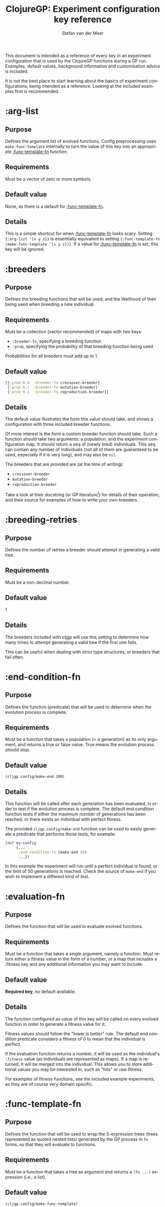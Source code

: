 #+TITLE:     ClojureGP: Experiment configuration key reference
#+AUTHOR:    Stefan van der Meer
#+EMAIL:     stefanvandermeerREMOVE@THISgmail.com
#+LANGUAGE:  en
#+OPTIONS:   H:2 num:nil toc:1 \n:nil @:t ::t |:t ^:t -:t f:t *:t <:t
#+OPTIONS:   TeX:t LaTeX:nil skip:nil d:nil todo:t pri:nil tags:not-in-toc
#+INFOJS_OPT: view:nil toc:nil ltoc:t mouse:underline buttons:0 path:http://orgmode.org/org-info.js
#+EXPORT_SELECT_TAGS: export
#+EXPORT_EXCLUDE_TAGS: noexport
#+LINK_UP:   
#+LINK_HOME: 
#+STYLE: <link rel="stylesheet" type="text/css" href="docstyle.css" />
#+STYLE: <style type="text/css">
#+STYLE: .outline-2 { border: 1px solid #EEE; margin-bottom: 0.2em; }
#+STYLE: .outline-3 { padding-left: 1em; }
#+STYLE: .outline-3 p { margin-top: 0.5em; padding-left: 0.25em; }
#+STYLE: h2 { margin-top: 0; padding: 0.1em; background: #CEF;
#+STYLE:    }
#+STYLE: h3 { font-size: 10pt; margin-bottom: 1pt; }
#+STYLE: </style>

This document is intended as a reference of every key in an experiment
configuration that is used by the ClojureGP functions during a GP run. Examples,
default values, background information and customisation advice is included.

It is not the best place to start learning about the basics of experiment
configurations, being intended as a reference. Looking at the included examples
first is recommended.

* :arg-list
# <<:arg-list>>
** Purpose
Defines the argument list of evolved functions. Config preprocessing uses
=make-func-template= internally to turn the value of this key into an
appropriate [[:func-template-fn]] function.
** Requirements
Must be a vector of zero or more symbols.
** Default value
None, as there is a default for [[:func-template-fn]].
** Details
This is a simple shortcut for when [[:func-template-fn]] looks scary. Setting
={:arg-list '[x y z]}= is essentially equivalent to setting ={:func-template-fn
(make-func-template '[x y z])}=. If a value for [[:func-template-fn]] is set, this
key will be ignored.

* :breeders
# <<:breeders>>
** Purpose
Defines the breeding functions that will be used, and the likelihood of their
being used when breeding a new individual.
** Requirements
Must be a collection (vector recommended) of maps with two keys:
- =:breeder-fn=, specifying a breeding function
- =:prob=, specifying the probability of that breeding function being used

Probabilities for all breeders must add up to 1.
** Default value
#+BEGIN_SRC clojure
[{:prob 0.8  :breeder-fn crossover-breeder}
 {:prob 0.1  :breeder-fn mutation-breeder}
 {:prob 0.1  :breeder-fn reproduction-breeder}]
#+END_SRC
** Details
The default value illustrates the form this value should take, and shows a
configuration with three included breeder functions.

Of more interest is the form a custom breeder function should take. Such a
function should take two arguments: a population, and the experiment
configuration map. It should return a seq of (newly bred) individuals. This seq
can contain any number of individuals (not all of them are guaranteed to be
used, especially if it is very long), and may also be =nil=.

The breeders that are provided are (at the time of writing):
  - =crossover-breeder=
  - =mutation-breeder=
  - =reproduction-breeder=

Take a look at their docstring (or GP literature[fn:gpfg]) for details of their
operation, and their source for examples of how to write your own breeders.

* :breeding-retries
# <<:breeding-retries>>
** Purpose
Defines the number of retries a breeder should attempt in generating a valid
tree.
** Requirements
Must be a non-decimal number.
** Default value
1
** Details
The breeders included with cljgp will use this setting to determine how many
times to attempt generating a valid tree if the first one fails.

This can be useful when dealing with strict type structures, or breeders that
fail often.


* :end-condition-fn
# <<:end-condition-fn>>
** Purpose
Defines the function (predicate) that will be used to determine when the
evolution process is complete.
** Requirements
Must be a function that takes a population (= a generation) as its only
argument, and returns a true or false value. True means the evolution process
should stop.
** Default value
=(cljgp.config/make-end 100)=
** Details
This function will be called after each generation has been evaluated, in order
to test if the evolution process is complete. The default end condition function
tests if either the maximum number of generations has been reached, or there
exists an individual with perfect fitness.

The provided =cljgp.config/make-end= function can be used to easily generate a
predicate that performs those tests, for example:
#+BEGIN_SRC clojure
(def my-config
     {...
      :end-condition-fn (make-end 50)
      ...})
#+END_SRC

In this example the experiment will run until a perfect individual is found, or
the limit of 50 generations is reached. Check the source of =make-end= if you
wish to implement a different kind of test.


* :evaluation-fn
# <<:evaluation-fn>>
** Purpose
Defines the function that will be used to evaluate evolved functions.
** Requirements
Must be a function that takes a single argument, namely a function.
Must return either a fitness value in the form of a number, or a map that
includes a :fitness key and any additional information you may want to include.
** Default value
*Required key*, no default available.
** Details
The function configured as value of this key will be called on every evolved
function in order to generate a fitness value for it.

Fitness values should follow the "lower is better" rule. The default end
condition predicate considers a fitness of 0 to mean that the individual is
perfect.

If the evaluation function returns a number, it will be used as the individual's
=:fitness= value (as individuals are represented as maps). If a map is returned,
it will be merged into the individual. This allows you to store additional
values you may be interested in, such as "hits" or raw fitness.

For examples of fitness functions, see the included example experiments, as they
are of course very domain specific.

* :func-template-fn
# <<:func-template-fn>>
** Purpose
Defines the function that will be used to wrap the S-expression trees (trees
represented as quoted nested lists) generated by the GP process in =fn= forms,
so that they will evaluate to functions.
** Requirements
Must be a function that takes a tree as argument and returns a =(fn ...)=
expression (i.e., a list).
** Default value
=(cljgp.config/make-func-template)=
** Details
This is a complex configuration option, but for most uses the provided
=cljgp.config/make-func-template= function can be used to easily generate a
function that can be used as the value for it.

The background of this option is the following: all individuals consist of a
function expression (and some other values), which is compiled to a function
using =eval= during the evaluation phase of the GP process. This function is
passed to the user-defined evaluation function, which can then apply it to test
its fitness. It can be useful to customise the function expression, for example
to define an argument list, or to name the function.

By defining an argument list, it becomes very easy to pass in values to the
evolved function, and basically treat it as a "real" Clojure function. Naming
the function could be useful for evolving recursive functions. These two
possibilities are easy to access by using the previously mentioned
=make-func-template= function. It is used as follows:
#+BEGIN_SRC clojure
(def my-config
     {...
      :func-template-fn (make-func-template foo '[x y])
      ...})
#+END_SRC

When using the function-templating function (what a name...) generated there,
all individuals will compile to a function called =foo=, with =x= and =y= as
arguments. Their function expression will look something like =(fn foo [x y]
...)=.

In your evaluation function, you could then call them
as follows:
#+BEGIN_SRC clojure
(defn my-evaluation
  [evolved-func]
  (let [result (evolved-func 100 3.14)]
    ...))
#+END_SRC

This is much more convenient than using =binding= to pass in values.

An advanced usage could be to wrap each individual's expression tree in a macro
that performs some sort of preprocessing, for example. See the source of
=make-func-template= for details of what a custom template-fn should return.

* :function-set
# <<:function-set>>
** Purpose
Defines the set of functions available to the GP process, and their relevant
properties.
** Requirements
Must be a sequence of symbols. The symbols must have metadata that defines the
=:gp-type= and =:gp-arg-types= keys. The value for =:gp-type= must be a valid
type (keyword, Java class, or nil), and the value for =:gp-arg-types= must be a
sequence of valid types.
** Default value
*Required key*, no default available.
** Details
The =:function-set= key defines a collection of symbols. These symbols will be
used by the GP process at function positions in the generated trees (in tree
terms: non-terminal or non-leaf nodes). To do this, the type of the function
symbol, the number of arguments, and the required type of the arguments has to
be defined. This is achieved through the =:gp-type= metadata key, which defines
the type of the function, and the =:gp-arg-types= metadata key, which must
define a positional sequence of argument types. This is best illustrated with an
example.

Let's say we want to use Clojure's standard =nth= function in an experiment. We
could define it as follows in the experiment configuration:
#+BEGIN_SRC clojure
(def my-config
     {:function-set [(primitive `nth {:gp-type ::element
				      :gp-arg-types [::index ::seq]})
		     ...]})
#+END_SRC

The =primitive= function simply takes a symbol and map as argument, and returns
the symbol with the map as metadata (think =with-meta= with a more fitting name
for this purpose).

Note the backquoting of the symbol: using just =nth= will not work, as that
would be the /value/ of =nth=, i.e., the function itself. Using a normal quote,
@<code>'nth@</code>, would work in this case, but keep in mind that the symbol
is resolved to its namespace in an =eval= call in the =cljgp.evaluation=
namespace. This will not cause problems for Clojure functions, but any functions
you define will not be available, causing errors. For that reason it is a good
habit to always backtick symbols so that they are namespaced correctly, unless
they will be locals (i.e., they will be passed in as argument).

Back to the function arguments. Clojure's =nth= function takes an index as first
argument, and a sequence as second, and returns the element in the sequence at
the index. Using the given definition, the GP process will only use =nth= in a
tree at a position where a node of type =::element= is allowed. Then, as its
first argument only nodes of type =::index= will be used, and any node that may
be considered as its second argument must be of type =::seq=.

These type relations are tested using =isa?=, which means you can use Clojure's
powerful ad hoc hierarchy functionality to define your own type hierarchy. Java
class identifiers can also be used.

The value of =nil= can also be used as type, though it is only useful for
performing a GP run without any type restrictions, by using =nil= for all
types. Because =isa?= is used for type checking, and the only combination with
=nil= for which it returns true is =(isa? nil nil)=, its use is identical to
using a keyword that is not part of a hierarchy. Hence, it is almost always a
better idea to use a keyword (for example, =::any=) so that it is easier to
define a type hierarchy later on. For an untyped GP experiment, the above
definition could look like this:
#+BEGIN_SRC clojure
(def my-untyped-config
     {:function-set [(primitive `nth {:gp-type ::any
				      :gp-arg-types [::any ::any]})
		     ...]})
#+END_SRC

If you have a function that does not take arguments, but does need to be
applied, use an empty vector for =:gp-arg-types=.

Note that although the key is called a /set/, it is not recommended that you use
a Clojure set to define it. Due to implementation details (involving the use of
=nth=) these will be relatively slow. Vectors are a much faster choice.

* :pop-generation-fn
# <<:pop-generation-fn>>
** Purpose
Defines the function used to generate the initial population of individuals (the
size of which is defined in [[:population-size]].
** Requirements
Must be a function that takes an experiment configuration as its argument (from
which values such as the function and terminal sets can be retrieved), and
returns a tree or =nil=.
** Default value
=#(cljgp.breeding/generate-ramped {:max-depth 7, :grow-chance 0.5} %1)=

/(Equivalent to/ =(partial generate-ramped {:max-depth 7, :grow-chance 0.5})= /)./
** Details
In order to perform a GP run, an initial population is required. The function
defined as value of this key is used to generate the expression trees in the
population. Note the important difference between the breeding functions (which
return full individuals) and this function (which return just trees).

When a valid tree has been generated by this function, cljgp will insert the
tree into the appropriate =fn= form (using [[:func-template-fn]]) which is then
used as the function expression for a new individual.

The default value is an implementation of the effective standard algorithm used
to generate GP trees for the initial population: ramped half-and-half. This
implementation, in the form of =cljgp.breeding/generate-ramped=, must be
configured by partial application on a map containing =:max-depth= and/or
=:grow-chance= keys. Respectively, these configure the maximum tree depth, and
the probability of the /grow/ method being used as opposed to the /full/
method. Details on these methods can be found in the docstrings of
=cljgp.breeding/generate-tree= and =generate-ramped= (or various introductory GP
literature such as [fn:gpfg]).

A custom function to replace =generate-ramped= must take an experiment
configuration map as its only argument, and return either a valid tree or =nil=
(if generation failed to produce a valid tree and should be retried). From the
configuration map the various properties required to generate trees can be
retrieved (such as the function set).

* :population-size
# <<:population-size>>
** Purpose
As the name suggests, defines the size of the population (constant over the
course of all generations).
** Requirements
Must be a non-decimal number.
** Default value
*Required key*, no default available.
** Details
Simply defines how many individuals should exist in each generation. The initial
population and all subsequent ones will have this many individuals.

There is no default, because it will heavily depend on the amount of processing
power and memory (and therefore time) one is willing to spend, as especially
with complex evaluation having to be performed this can increase quickly
(linearly) with the size of the population.

* :rand-seeds
# <<:rand-seeds>>
** Purpose
Defines a seq of the seeds that will be used to initialise the random number
generator of each thread.
** Requirements
Seq must contain at least as many seeds as the number of threads that will be
used (defined in =:threads=).
Seeds should be non-decimal, specifically of type Long.
** Default value
=(cljgp.config/seeds-from-time)=
** Details
The value for this key can be any kind of sequence as long as it contains
sufficient elements for the number of threads to be used.

The default seq returned by calling =cljgp.config/seeds-from-time= is an
infinite lazy sequence of integers based on the system time. By calling it as
=(seeds-from-time true)=, the seeds that are used will be printed to stdout at
the start of the run.

* :rand-fn-maker
# <<:rand-fn-maker>>
** Purpose
Defines a function that produces functions that return random numbers, typically
by encapsulating an RNG instance in a closure.
** Requirements
Function must take one argument, which is the seed to initialise the RNG with,
and must return a function that takes no arguments and returns a random number
of type =double= (or =Double=).
** Default value
=make-default-rand=
** Details
Some implementation background is of interest here: random numbers are generated
by calling the function =cljgp.random/gp-rand=, which acts much like
=clojure.core/rand=. For each thread, =gp-rand= is bound to a separate function,
so that each thread has its own RNG with its own state and seed. This guarantees
deterministic results for identical seeds.

Where the [[:rand-seeds]] value is used for said seeds, the function given as the
value of =:rand-fn-maker= is applied to each seed to produce such a
thread-specific rand function that will be bound to =gp-rand=. These replacement
functions are created once during the configuration preprocessing that occurs
before a run begins in earnest.

Of course, the implementation of this =gp-rand=-replacement producer function
depends on what RNG is used. An example that uses the [[https://uncommons-maths.dev.java.net/][Uncommons Maths]] library's
Mersenne Twister implementation is provided in =cljgp.tools.unc-math-random=. If
you wish to use an RNG that is neither Java's Random nor the above Mersenne
Twister RNG, take a look at the source code of both the Uncommons Maths example
and =cljgp.random=.

* :root-type
# <<:root-type>>
** Purpose
Defines the type that the root node of the tree must satisfy.
** Requirements
Must be either a keyword, a Java class name, or =nil=.
** Default value
=nil=
** Details
When a program/tree is generated or transformed, the result must be valid with
respect to the type constraints defined in the experiment configuration. To do
this, we need to define what type the root of the tree must be, as it has no
parents of whom we can check the argument types.

If the value of =:root-type= is a keyword or Java class name, any node
considered for the root position in the tree must have a type for which =(isa?
<node-type> <root-type>)= returns true.

For example, if =:root-type= is defined as =java.lang.Number=, all nodes with
=:gp-type= defined as =java.lang.Integer= could be used as root, as =(isa?
Integer Number)= is true. Nodes with type =String= however cannot.

When =:root-type= is =nil=, only nodes with type =nil= can be picked as root.

* :selection-fn
# <<:selection-fn>>
** Purpose
Defines the function used (by the provided breeders) to select individuals for
breeding.
** Requirements
Must be a function that takes a population as its only argument, and returns a
single individual from that population.
** Default value
=#(cljgp.selection/tournament-select {:size 7} %1)=

/(Equivalent to/ =(partial tournament-select {:size 7})= /)./
** Details
The included breeder functions all use the function defined in =:selection-fn=
to select the individuals that will reproduce.

The default is an implementation of tournament selection, a method that is
widely used and documented[fn:gpfg]. The tournament size should be defined by partially
applying on a map containing a =:size= key (using =partial=, or an anonymous
function), after which the remaining argument will be a given population. The
default is configured to size 7, as can be seen in the listing of the default
value above.

Note that it is not required for a breeding function to use this value to
perform its selection. As said, all included breeders do use it.

* :terminal-set
# <<:terminal-set>>
** Purpose
Defines the set of symbols to use as terminals/leaves (typically
variables/values).
** Requirements
Must be a sequence of symbols. The symbols must have metadata that defines the
=:gp-type= key. The value for =:gp-type= must be a valid GP type (keyword, Java
class, or nil).
** Default value
*Required key*, no default available.
** Details
The value for the =:terminal-set= key defines the collection of symbols the GP
process can use as terminal nodes in the program trees. These symbols may
for example resolve to global vars (that might be bound to a value during
evaluation), or local arguments to the evolved function. In order to use these
symbols at valid positions in generated trees, their type must be defined
through the =:gp-type= key.

Similar to function symbols defined in the [[:function-set]], the type of terminal
nodes can be a keyword (perhaps from an ad hoc hierarchy), a Java class
identifier, or =nil= (which functions as a keyword with no hierarchy). Type
relations are checked using =isa?=.

The following example comes from the included regression example
(/reg\_exp.clj/):
#+BEGIN_SRC clojure
(def my-config
     {...
      :terminal-set [(prim 'x {:gp-type Number})

		     (prim 'y {:gp-type Number})]
      ...
      :func-template-fn (make-func-template '[x y])
      ...})
#+END_SRC

Here =prim= is an abbreviation of =cljgp.config/primitive=, which is a function
taking a symbol and a map, and returns the symbol with the map attached as
metadata (like =with-meta=, but with some extra error checks).

The =x= and =y= symbols defined as terminals in the example are not
namespace-resolved, because they will be passed in as arguments as defined in
the [[:func-template-fn]] key.

An alternative would be to use Vars as terminals that will be bound to a value
using =binding= during evaluation:
#+BEGIN_SRC clojure
(def myX nil)
(def myY nil)

(def my-config
     {...
      :terminal-set [(prim `myX {:gp-type Number}) ; note the backtick

		     (prim `myY {:gp-type Number})]
      ...})
#+END_SRC

If this approach is used, the symbols must be namespace-resolved here using the
backtick, or errors will occur when compiling the evolved functions for
evaluation.

Note that although the key is called a /set/, it is not recommended that you use
a Clojure set to define it. Due to implementation details (involving the use of
=nth=) these will be relatively slow. Vectors are a much faster choice.

* :threads
# <<:threads>>
** Purpose
Defines the number of threads that the computation will be divided over.
** Requirements
Must be a non-decimal number.
** Default value
1
** Details
GP is data parallel during breeding, evaluation and the generation of the
initial population. These phases are where the work is divided over the number
of threads defined here. The threads that are used come from a thread pool,
using =future= calls (computation is still forced to occur within the relevant
functions).

* :validate-tree-fn
# <<:validate-tree-fn>>
** Purpose
Defines the predicate function used to check if a tree is valid (if not, a new
tree must be generated or bred).
** Requirements
Must be a predicate (function returning true or false) that takes an expression
tree as its only argument. When false is returned, the tree will not be used and
a new one will be created.
** Default value
=identity= (returns true for all trees)
** Details
A very common issue in GP is that of /bloat/ [fn:gpfg], namely the excessive growth of the
trees in the population, leading to bad performance in both the results of the
evolution and the speed of computation. One way to avoid this is to define a
validation function in this =:validate-tree-fn= key that considers overly large
trees invalid.

Such a function could look something like =#(< (cljgp.util/tree-depth %1) 10)=
in order to prevent trees of ten nodes deep or more from being added to the
population.

Note that by default there is no limit on tree size or depth, as it is highly
domain dependent. It is highly recommended you configure one with a reasonable
depth limit for your experiment.

Of course this predicate can be used for other purposes than limiting size. Note
that when it is applied to a tree, that tree is already validly typed, so checking this 
not needed.


[fn:gpfg] R. Poli, W.B. Langdon, N.F. McPhee, and J.R. Koza. @<em>[[http://www.gp-field-guide.org.uk/][A Field Guide to
Genetic Programming]]@</em>, 2008. 

